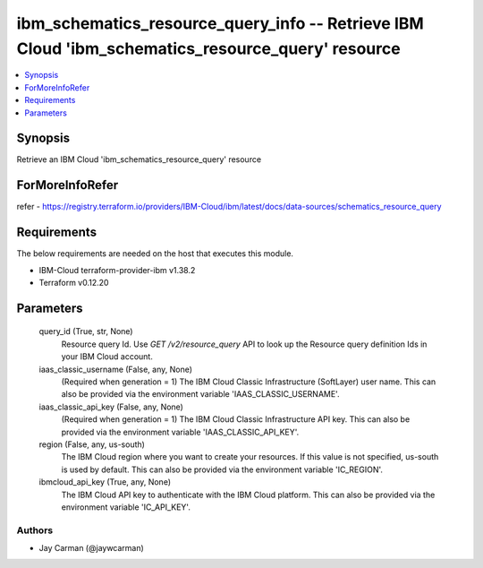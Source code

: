 
ibm_schematics_resource_query_info -- Retrieve IBM Cloud 'ibm_schematics_resource_query' resource
=================================================================================================

.. contents::
   :local:
   :depth: 1


Synopsis
--------

Retrieve an IBM Cloud 'ibm_schematics_resource_query' resource


ForMoreInfoRefer
----------------
refer - https://registry.terraform.io/providers/IBM-Cloud/ibm/latest/docs/data-sources/schematics_resource_query

Requirements
------------
The below requirements are needed on the host that executes this module.

- IBM-Cloud terraform-provider-ibm v1.38.2
- Terraform v0.12.20



Parameters
----------

  query_id (True, str, None)
    Resource query Id.  Use `GET /v2/resource_query` API to look up the Resource query definition Ids  in your IBM Cloud account.


  iaas_classic_username (False, any, None)
    (Required when generation = 1) The IBM Cloud Classic Infrastructure (SoftLayer) user name. This can also be provided via the environment variable 'IAAS_CLASSIC_USERNAME'.


  iaas_classic_api_key (False, any, None)
    (Required when generation = 1) The IBM Cloud Classic Infrastructure API key. This can also be provided via the environment variable 'IAAS_CLASSIC_API_KEY'.


  region (False, any, us-south)
    The IBM Cloud region where you want to create your resources. If this value is not specified, us-south is used by default. This can also be provided via the environment variable 'IC_REGION'.


  ibmcloud_api_key (True, any, None)
    The IBM Cloud API key to authenticate with the IBM Cloud platform. This can also be provided via the environment variable 'IC_API_KEY'.













Authors
~~~~~~~

- Jay Carman (@jaywcarman)

